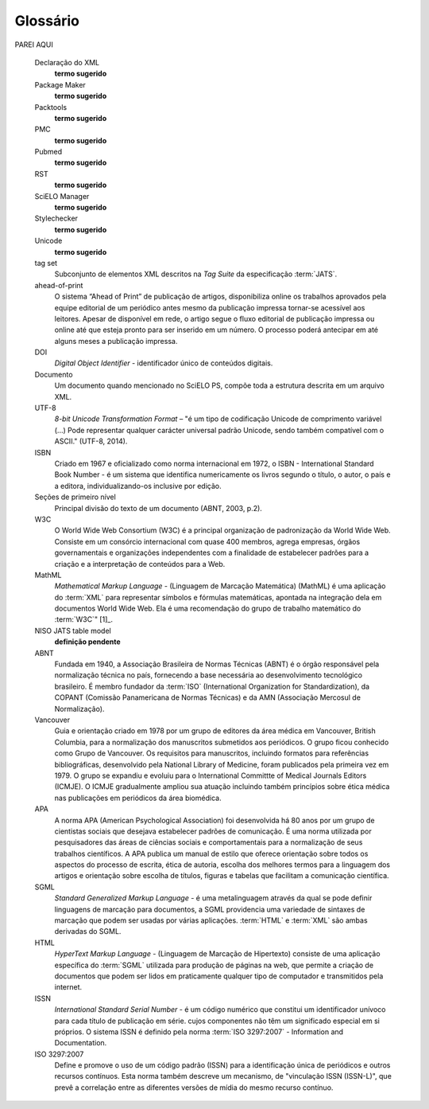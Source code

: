 .. _glossary:

Glossário
=========

.. glossary::
   :sorted:


   AACR2
     Sigla de *Anglo-American Cataloguing Rules* (Código de Catalogação Anglo Americano). Sistema classificatório internacional e amplamente aceito, que subsidia o tratamento da informação para construção de catálogos e listas em bibliotecas de quaisquer tamanhos. Para maiores detalhes ver `AACR2 <http://www.aacr2.org/>`_ .


   AOP
     Acrônimo de Ahead of Print. Ver :term:`ahead-of-print`.


   Artigo
     Forma reduzida comum de *artigo científico*. Refere-se a um :term:`documento` produzido a partir de estudos, investigações, experimentos, práticas e teorias - de cunho científico -, como forma de disseminar a informação e os avanços ocorridos nas diversas áreas do conhecimento. Um artigo clássico possui vários elementos, tais como título, autor, afiliação, palavras-chave, resumo, textos de introdução, desenvolvimento e conclusões da pesquisa ou estudo realizado, referências bibliográficas e apêndices. Artigos acadêmicos são geralmente publicados em periódicos científicos sob critérios de qualidade definidos pela casa publicadora, podendo tambem ocorrer em anais de congressos, conferências, seminários e reuniões técnicas.


   Creative Commons
     Organização sem fins lucrativos de caráter global que permite compartilhar e reutilizar criatividade e conhecimento por meio de termos legais padronizados e livres de custo, mantendo-se *copyright* de autoria e de contribuição. Há vários tipos de licenciamento, cada um prevendo um nível de responsabilidade em relação ao objeto do licenciamento e seu uso. Para maiores informações ver `Creative Commons Corporation - About CC <https://creativecommons.org/faq/#what-is-creative-commons-and-what-do-you-do>`_.


   csv
     Acrônimo de *Comma-separated values*. Refere-se a um arquivo de computador onde a informação é apenas textual, separada por vírgula (modo padrão) e armazenada em formato tabular. Para maiores informações ver `CSV in Wikipedia <https://en.wikipedia.org/wiki/Comma-separated_values>`_.


   Currículo Lattes
     Base de dados de currículos acadêmicos que, em conjunto com as bases de grupos de pesquisa e de instituições, constitui o sistema de informações da Plataforma Lattes desenvolvida pelo *CNPq*. A informação disponível na plataforma permite a correta identificação de pesquisadores e cientistas, grupos e linhas de pesquisa, instituições de pesquisa e ensino, e agências de fomento, apoiando as atividades de planejamento,  gestão e formulação de políticas públicas de pesquisa em orgãos governamentais das áreas de ciência, tecnologia e inovação. Para maiores informações ver `Site do CNPq - Sobre a Plataforma Lattes <http://lattes.cnpq.br/>`_.


   DTD
     Acrônimo de *Document Type Definition*, refere-se ao conjunto de declarações de marcação que definem a estrutura, os elementos e os atributos de um tipo de documento. Aplicável para documentos da família *SGML* como, por exemplo, o :term:`XML`. Para maiores informações ver `Document Type Definition in Wikipedia <https://en.wikipedia.org/wiki/Document_type_definition>`_.


   elemento-pai
     Elemento *XML* hierarquicamente superior ao elemento atual.


   Estilo SciELO PS
     Conjunto de regras que especializam aspectos da especificação :term:`JATS Publishing`.


   ISO
     Sigla de *International Organization for Standardization* (Organização Internacional para Padronização). É uma organização internacional, independente e não governamental com uma adesão de 163 entidades nacionais de normalização. Criada em Genebra em 1947, é responsável, através de seus membros, por compartilhar conhecimento e expertise, e desenvolver, de forma voluntária e consensual, normas internacionais relevantes para apoiar a inovação e prover soluções para os desafios globais. No Brasil, a ISO é representada pela :term:`ABNT`. Para maiores informações ver `ISO - International Organization for Standardization <http://www.iso.org/iso/home.html>`_.


   ISO 3166
     Norma internacional publicada pela *ISO* (*International Standards Organization*) que define códigos de duas letras para países e suas subdivisões. Para maiores informações ver `ISO 3166 - Country codes <http://www.iso.org/iso/country_codes>`_.


   ISO 639-1
     Norma internacional publicada pela *ISO* (*International Standards Organization*) que define códigos de duas letras para a maioria dos idiomas do mundo. Para maiores informações ver `Language Codes - ISO 639 <http://www.iso.org/iso/home/standards/language_codes.htm>`_.


   JATS
     Acrônimo de *Journal Article Tag Suite* (Coleção de Elementos de Artigos de Periódicos). Para maiores informações ver `Journal Article Tag Suite <http://jats.nlm.nih.gov/index.html>`_. 


   JATS Publishing
     Modelo de artigos de periódicos, baseado na :term:`JATS` e otimizado para que acervos possam ter seus conteúdos normalizados e controlados independente da sequência ou esquema definidos por uma casa publicadora específica. Para maiores informações ver `JATS - Journal Publishing Tag Set <https://jats.nlm.nih.gov/publishing/>`_.


   Markup
     Termo em inglês que define uma operação de 'marcação' em um :term:`documento` textual de acordo com um padrão previamente definido. Na SciELO, *markup* refere-se ao processo de inclusão de elementos XML para identificar, qualificar e agrupar informação de um artigo de periódico durante sua incorporação na base de dados. Refere-se também ao nome do programa que apoia o processo de marcação.


   Metodologia SciELO
     Conjunto de normas, termos de referência, especificações, métodos, processos e programas aplicativos desenvolvidos a partir do :term:`Projeto SciELO` - iniciado em 1997 - para a publicação eletrônica de edições completas de periódicos científicos, a organização de bases de dados bibliográficas e de textos completos, a recuperação de textos por seu conteúdo, a preservação de arquivos eletrônicos e a produção de indicadores estatísticos de uso e impacto da literatura científica. A Metodologia também inclui critérios de avaliação de revistas, baseado nos padrões internacionais de comunicação científica. Para maiores informações ver `SciELO - Scientific Electronic Library Online <http://www.scielo.org/>`_.

   Microsoft Word
     Programa de computador para processamento de texto desenvolvido pela *Microsoft Corporation*. Na SciELO é utilizado para apoiar o processo de marcação. Para maiores informações ver `Microsoft Word - Document and word processing software <https://products.office.com/en/word>`_.


   Namespace
     Conjunto de símbolos utilizados para organizar e referenciar objetos de vários tipos através de um nome. São geralmente estruturados como hierarquias para permitir sua reutilização em contextos diferentes. Para maiores informações ver `Namespace in Wikipedia <https://en.wikipedia.org/wiki/Namespace>`_.


   NISO
     Acrônimo de *National Information Standards Organization* (Organização Nacional de Normas de Informação). É uma associação sem fins lucrativos, acreditada pelo *ANSI* (*American National Standards Institute*), que identifica, desenvolve, mantém e publica normas técnicas para gerenciar informação no ambiente digital da atualidade em constante transformação. Para maiores informações ver `NISO site <http://www.niso.org/home/>`_.


   NISO JATS Journal Publishing DTD
     Coleção de elementos e atributos definidos em formato *XML*, conformando a norma *NISO Z39.96-2015*, que permite descrever através de marcação três modelos de artigos de periódicos. Para maiores informações ver `JATS: Journal Publishing Tag Set <http://jats.nlm.nih.gov/publishing/>`_.


   open source
     (Código aberto) É todo e qualquer programa de código fonte, disponível por meio de uma licença de uso gratuita e global e, que permite ao mesmo tempo, preservar a autoria do referido código e conceder ao usuário seu estudo, modificação e distribuição para quaisquer pessoas ou finalidades, mantidas as características originais de uso e compartilhamento. Para maiores informações ver `Open Source Software in Wikipedia <https://en.wikipedia.org/wiki/Open-source_software>`_.

 
   Pacotes SciELO PS
     Arquivos de computador no formato *.zip*, cada um representando um único artigo e todos os seus ativos estáticos. Deve conter apenas um arquivo :term:`XML`, de acordo com a especificação :term:`SciELO Publishing Schema`, referente ao texto completo.


   Python
     Linguagem de programação orientada a objetos, portável, interativa e interpretada, utilizada para escrever software, scripts de controle de sistemas operacionais, entre outros. Para maiores informações ver `Python site <https://www.python.org/>`_.


   SciELO PS
     Forma abreviada de :term:`SciELO Publishing Schema`.


   SciELO Publishing Schema
     Composta pelas especificações: :term:`NISO JATS Journal Publishing DTD`, versão 1.0; e :term:`Estilo SciELO PS` com regras especializadas da :term:`Metodologia SciELO`.


   XML
     Acrônimo de *eXtensible Markup Language* (Linguagem de Marcação Extensível). Conjunto de regras baseado em *SGML* para codificação de documentos textuais de maneira legível para seres humanos e máquinas, desenvolvido pelo *W3C* (*World Wide Web Consortium*). Para maiores informações ver `XML in Wikipedia <https://en.wikipedia.org/wiki/XML>`_.


PAREI AQUI


   Declaração do XML
     **termo sugerido**


   Package Maker
     **termo sugerido**


   Packtools
     **termo sugerido**


   PMC
     **termo sugerido**


   Pubmed
     **termo sugerido**


   RST
     **termo sugerido**


   SciELO Manager
     **termo sugerido**


   Stylechecker
     **termo sugerido**


   Unicode
     **termo sugerido**





   tag set
     Subconjunto de elementos XML descritos na *Tag Suite* da especificação
     :term:`JATS`.

     .. seealso::

        Leia mais na `documentação oficial da especificação JATS
        <http://jats.nlm.nih.gov/faq.html#faq5>`_.

   ahead-of-print
     O sistema “Ahead of Print” de publicação de artigos, disponibiliza online os trabalhos aprovados pela equipe editorial de um periódico antes mesmo da publicação impressa tornar-se acessível aos leitores. Apesar de disponível em rede, o artigo segue o fluxo editorial de publicação impressa ou online até que esteja pronto para ser inserido em um número. O processo poderá antecipar em até alguns meses a publicação impressa.

   DOI
     *Digital Object Identifier* - identificador único de conteúdos digitais.

   Documento
     Um documento quando mencionado no SciELO PS, compõe toda a estrutura
     descrita em um arquivo XML.

   UTF-8
     *8-bit Unicode Transformation Format* – "é um tipo de codificação Unicode
     de comprimento variável (...) Pode representar qualquer carácter universal
     padrão Unicode, sendo também compatível com o ASCII." (UTF-8, 2014).

   ISBN
     Criado em 1967 e oficializado como norma internacional em 1972, o
     ISBN - International Standard Book Number - é um sistema que identifica
     numericamente os livros segundo o título, o autor, o país e a editora,
     individualizando-os inclusive por edição.

   Seções de primeiro nível
     Principal divisão do texto de um documento (ABNT, 2003, p.2).

   W3C
     O World Wide Web Consortium (W3C) é a principal organização de padronização
     da World Wide Web. Consiste em um consórcio internacional com quase 400
     membros, agrega empresas, órgãos governamentais e organizações independentes
     com a finalidade de estabelecer padrões para a criação e a interpretação
     de conteúdos para a Web.

   MathML
     *Mathematical Markup Language* - (Linguagem de Marcação Matemática) (MathML)
     é uma aplicação do :term:`XML` para representar símbolos e fórmulas matemáticas,
     apontada na integração dela em documentos World Wide Web.
     Ela é uma recomendação do grupo de trabalho matemático do :term:`W3C`" [1]_.

   NISO JATS table model
     **definição pendente**

   ABNT
     Fundada em 1940, a Associação Brasileira de Normas Técnicas (ABNT) é o
     órgão responsável pela normalização técnica no país, fornecendo a base
     necessária ao desenvolvimento tecnológico brasileiro. É membro fundador
     da :term:`ISO` (International Organization for Standardization), da
     COPANT (Comissão Panamericana de Normas Técnicas) e da
     AMN (Associação Mercosul de Normalização).

   Vancouver
     Guia e orientação criado em 1978 por um grupo de editores da área médica
     em Vancouver, British Columbia, para a normalização dos manuscritos submetidos
     aos periódicos. O grupo ficou conhecido como Grupo de Vancouver.
     Os requisitos para manuscritos, incluindo  formatos para referências bibliográficas,
     desenvolvido pela National Library of Medicine, foram publicados pela primeira
     vez em 1979. O grupo se expandiu e evoluiu para o International Committte of
     Medical Journals Editors (ICMJE). O ICMJE gradualmente ampliou sua atuação
     incluindo também princípios sobre ética médica nas publicações em periódicos
     da área biomédica.

   APA
      A norma APA (American Psychological Association) foi desenvolvida há 80
      anos por um grupo de cientistas sociais que desejava estabelecer padrões
      de comunicação. É uma norma utilizada por pesquisadores das áreas de
      ciências sociais e comportamentais para a normalização de seus trabalhos
      científicos. A APA publica um manual de estilo que oferece orientação
      sobre todos os aspectos do processo de escrita, ética de autoria, escolha
      dos melhores termos para a linguagem dos artigos e orientação sobre
      escolha de títulos, figuras e tabelas que facilitam a comunicação
      científica.

   SGML
     *Standard Generalized Markup Language* - é uma metalinguagem através da
     qual se pode definir linguagens de marcação para documentos, a SGML
     providencia uma variedade de sintaxes de marcação que podem ser usadas
     por várias aplicações. :term:`HTML` e :term:`XML` são ambas derivadas do SGML.

   HTML
     *HyperText Markup Language* - (Linguagem de Marcação de Hipertexto) consiste
     de uma aplicação específica do :term:`SGML` utilizada para produção de
     páginas na web, que permite a criação de documentos que podem ser lidos
     em praticamente qualquer tipo de computador e transmitidos pela internet.

   ISSN
     *International Standard Serial Number* - é um código numérico que constitui
     um identificador unívoco para cada título de publicação em série. cujos
     componentes não têm um significado especial em si próprios. O sistema ISSN
     é definido pela norma :term:`ISO 3297:2007` - Information and Documentation.

   ISO 3297:2007
     Define e promove o uso de um código padrão (ISSN) para a identificação
     única de periódicos e outros recursos contínuos. Esta norma também
     descreve um mecanismo, de "vinculação ISSN (ISSN-L)", que prevê a
     correlação entre as diferentes versões de mídia do mesmo recurso contínuo.


